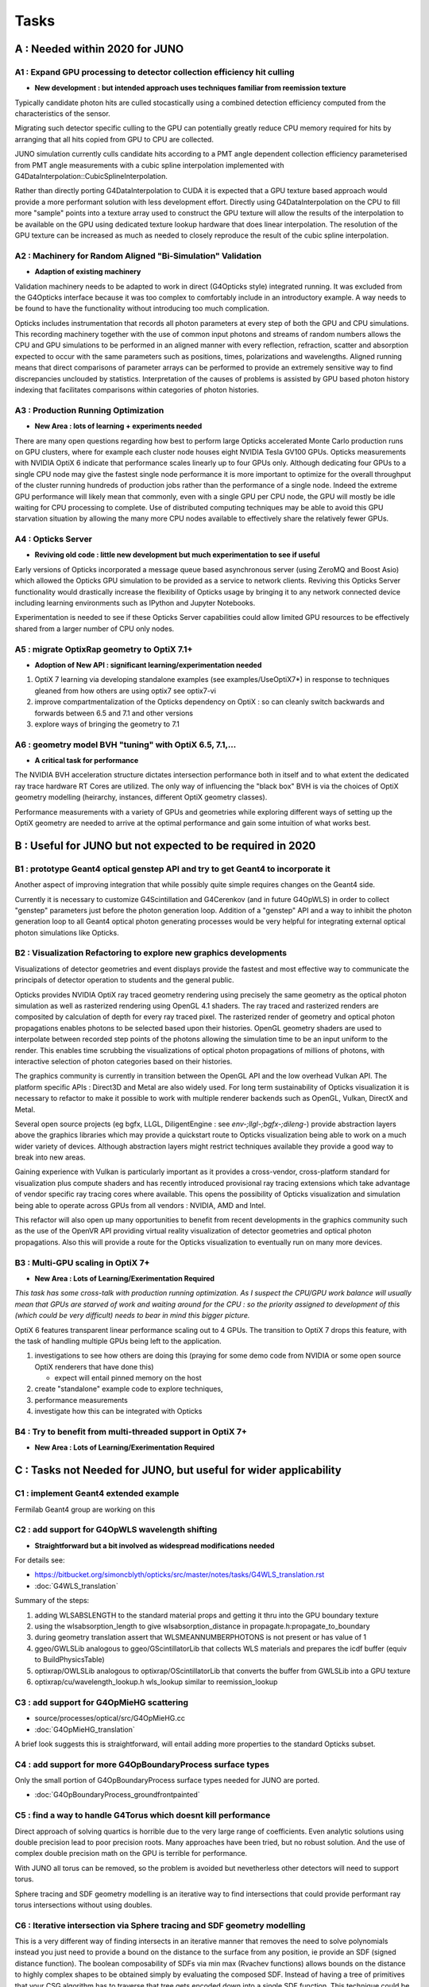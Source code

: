 Tasks
=======

**A** : Needed within 2020 for JUNO 
---------------------------------

**A1** : Expand GPU processing to detector collection efficiency hit culling
~~~~~~~~~~~~~~~~~~~~~~~~~~~~~~~~~~~~~~~~~~~~~~~~~~~~~~~~~~~~~~~~~~~~~~~~~~~~~~~

* **New development : but intended approach uses techniques familiar from reemission texture**

Typically candidate photon hits are culled stocastically using 
a combined detection efficiency computed from the characteristics
of the sensor.

Migrating such detector specific culling to the GPU can potentially 
greatly reduce CPU memory required for hits by arranging that all 
hits copied from GPU to CPU are collected.

JUNO simulation currently culls candidate hits according to a PMT angle dependent collection 
efficiency parameterised from PMT angle measurements with a cubic spline interpolation
implemented with G4DataInterpolation::CubicSplineInterpolation.

Rather than directly porting G4DataInterpolation to CUDA it is expected that 
a GPU texture based approach would provide a more performant solution with 
less development effort.  Directly using G4DataInterpolation on the CPU 
to fill more "sample" points into a texture array used to construct the GPU texture
will allow the results of the interpolation to be available on the GPU using 
dedicated texture lookup hardware that does linear interpolation. The resolution of the
GPU texture can be increased as much as needed to closely reproduce the result 
of the cubic spline interpolation.


**A2** : Machinery for Random Aligned "Bi-Simulation" Validation 
~~~~~~~~~~~~~~~~~~~~~~~~~~~~~~~~~~~~~~~~~~~~~~~~~~~~~~~~~~~~~~~~~

* **Adaption of existing machinery**

Validation machinery needs to be adapted to work in direct (G4Opticks style)
integrated running. It was excluded from the G4Opticks interface 
because it was too complex to comfortably include in an introductory 
example.  A way needs to be found to have the functionality without 
introducing too much complication.

Opticks includes instrumentation that records all photon parameters at every step 
of both the GPU and CPU simulations. This recording machinery together with the use of  
common input photons and streams of random numbers allows the CPU and GPU simulations 
to be performed in an aligned manner with every reflection, refraction, scatter and 
absorption expected to occur with the same parameters such as positions, times, 
polarizations and wavelengths. 
Aligned running means that direct comparisons of parameter arrays can be performed to  
provide an extremely sensitive way to find discrepancies unclouded by statistics.
Interpretation of the causes of problems is assisted by GPU based photon history 
indexing that facilitates comparisons within categories of photon histories.


**A3** : Production Running Optimization
~~~~~~~~~~~~~~~~~~~~~~~~~~~~~~~~~~~~~~~~~~

* **New Area : lots of learning + experiments needed**

There are many open questions regarding how best to perform large Opticks
accelerated Monte Carlo production runs on GPU clusters, where for example 
each cluster node houses eight NVIDIA Tesla GV100 GPUs. Opticks measurements with
NVIDIA OptiX 6 indicate that performance scales linearly up to four GPUs only.
Although dedicating four GPUs to a single CPU node may give the fastest single
node performance it is more important to optimize for the overall throughput of
the cluster running hundreds of production jobs rather than the performance of
a single node. Indeed the extreme GPU performance will likely mean that commonly, 
even with a single GPU per CPU node, the GPU will mostly be idle waiting for CPU processing
to complete.
Use of distributed computing techniques may be able to avoid this GPU starvation
situation by allowing the many more CPU nodes available to effectively share the relatively
fewer GPUs.


**A4** : Opticks Server
~~~~~~~~~~~~~~~~~~~~~~~~~~

* **Reviving old code : little new development but much experimentation to see if useful**


Early versions of Opticks incorporated a message queue based asynchronous
server (using ZeroMQ and Boost Asio) which allowed the Opticks GPU simulation to be provided 
as a service to network clients. Reviving this Opticks Server functionality would drastically increase
the flexibility of Opticks usage by bringing it to any network connected device including
learning environments such as IPython and Jupyter Notebooks.

Experimentation is needed to see if these Opticks Server capabilities could allow
limited GPU resources to be effectively shared from a larger number of CPU only nodes.


**A5** : migrate OptixRap geometry to OptiX 7.1+
~~~~~~~~~~~~~~~~~~~~~~~~~~~~~~~~~~~~~~~~~~~~~~~~~~

* **Adoption of New API : significant learning/experimentation needed** 


1. OptiX 7 learning via developing standalone examples (see examples/UseOptiX7*)
   in response to techniques gleaned from how others are using optix7 see optix7-vi 

2. improve compartmentalization of the Opticks dependency on OptiX : 
   so can cleanly switch backwards and forwards between 6.5 and 7.1
   and other versions
    
3. explore ways of bringing the geometry to 7.1 


**A6** : geometry model BVH "tuning" with OptiX 6.5, 7.1,...
~~~~~~~~~~~~~~~~~~~~~~~~~~~~~~~~~~~~~~~~~~~~~~~~~~~~~~~~~~~~~~

* **A critical task for performance**


The NVIDIA BVH acceleration structure dictates intersection 
performance both in itself and to what extent the dedicated ray trace hardware RT Cores
are utilized.  The only way of influencing the "black box" BVH is via the choices of 
OptiX geometry modelling (heirarchy, instances, different OptiX geometry classes).

Performance measurements with a variety of GPUs and geometries while exploring 
different ways of setting up the OptiX geometry are needed to arrive at the 
optimal performance and gain some intuition of what works best.



**B** : Useful for JUNO but not expected to be required in 2020 
--------------------------------------------------------------

**B1** : prototype Geant4 optical genstep API and try to get Geant4 to incorporate it
~~~~~~~~~~~~~~~~~~~~~~~~~~~~~~~~~~~~~~~~~~~~~~~~~~~~~~~~~~~~~~~~~~~~~~~~~~~~~~~~~~~~~~~~

Another aspect of improving integration that while possibly quite 
simple requires changes on the Geant4 side. 

Currently it is necessary to  
customize G4Scintillation and G4Cerenkov (and in future G4OpWLS) 
in order to collect "genstep" parameters just before the photon 
generation loop. Addition of a "genstep" API and a way to inhibit the 
photon generation loop to all Geant4 optical photon generating 
processes would be very helpful for integrating external optical photon simulations
like Opticks.  


**B2** : Visualization Refactoring to explore new graphics developments
~~~~~~~~~~~~~~~~~~~~~~~~~~~~~~~~~~~~~~~~~~~~~~~~~~~~~~~~~~~~~~~~~~~~~~~~~

Visualizations of detector geometries and event displays provide
the fastest and most effective way to communicate the principals of
detector operation to students and the general public.

Opticks provides NVIDIA OptiX ray traced geometry rendering using precisely the same 
geometry as the optical photon simulation as well as rasterized rendering using OpenGL 4.1 shaders.
The ray traced and rasterized renders are composited by calculation of depth for every ray traced pixel. 
The rasterized render of geometry and optical photon propagations enables photons to be selected 
based upon their histories. OpenGL geometry shaders are used to interpolate between recorded step 
points of the photons allowing the simulation time to be an input uniform to the render.  
This enables time scrubbing the visualizations of optical photon propagations of millions of photons, 
with interactive selection of photon categories based on their histories. 

The graphics community is currently in transition between the OpenGL API
and the low overhead Vulkan API. The platform specific APIs : Direct3D and Metal 
are also widely used. For long term sustainability of Opticks visualization it is necessary to 
refactor to make it possible to work with multiple renderer backends such as OpenGL, Vulkan, DirectX and Metal.

Several open source projects (eg bgfx, LLGL, DiligentEngine : see `env-;llgl-;bgfx-;dileng-`) 
provide abstraction layers above the graphics libraries which may provide a 
quickstart route to Opticks visualization being able to work on a much 
wider variety of devices.  Although abstraction layers might restrict techniques available
they provide a good way to break into new areas.      

Gaining experience with Vulkan is particularly important as it provides a
cross-vendor, cross-platform standard for visualization plus compute shaders and has recently
introduced provisional ray tracing extensions which take advantage of vendor
specific ray tracing cores where available. This opens the possibility of Opticks
visualization and simulation being able to operate across GPUs from all vendors : NVIDIA, AMD and Intel.

This refactor will also open up many opportunities to benefit from recent
developments in the graphics community such as the use of the OpenVR API
providing virtual reality visualization of detector geometries and optical photon propagations.
Also this will provide a route for the Opticks visualization to eventually run on
many more devices.



**B3** : Multi-GPU scaling in OptiX 7+
~~~~~~~~~~~~~~~~~~~~~~~~~~~~~~~~~~~~~~~~~

* **New Area : Lots of Learning/Exerimentation Required**

*This task has some cross-talk with production running optimization. 
As I suspect the CPU/GPU work balance will usually mean that GPUs are 
starved of work and waiting around for the CPU : so the priority assigned 
to development of this (which could be very difficult) needs to bear in mind this 
bigger picture.*


OptiX 6 features transparent linear performance scaling out to 4 GPUs.
The transition to OptiX 7 drops this feature, with the 
task of handling multiple GPUs being left to the application.

1. investigations to see how others are doing this
   (praying for some demo code from NVIDIA or some open source OptiX renderers that have done this)

   * expect will entail pinned memory on the host 

2. create "standalone" example code to explore techniques, 
3. performance measurements 
4. investigate how this can be integrated with Opticks 


**B4** : Try to benefit from multi-threaded support in OptiX 7+
~~~~~~~~~~~~~~~~~~~~~~~~~~~~~~~~~~~~~~~~~~~~~~~~~~~~~~~~~~~~~~~~~

* **New Area : Lots of Learning/Exerimentation Required**









**C** : Tasks not Needed for JUNO, but useful for wider applicability 
-----------------------------------------------------------------------

**C1** : implement Geant4 extended example
~~~~~~~~~~~~~~~~~~~~~~~~~~~~~~~~~~~~~~~~~~~~~~

Fermilab Geant4 group are working on this 


**C2** : add support for G4OpWLS wavelength shifting
~~~~~~~~~~~~~~~~~~~~~~~~~~~~~~~~~~~~~~~~~~~~~~~~~~~~~~~

* **Straightforward but a bit involved as widespread modifications needed**


For details see:

* https://bitbucket.org/simoncblyth/opticks/src/master/notes/tasks/G4WLS_translation.rst
* :doc:`G4WLS_translation`


Summary of the steps:
 
1. adding WLSABSLENGTH to the standard material props and getting it thru into the GPU boundary texture 
2. using the wlsabsorption_length to give wlsabsorption_distance in propagate.h:propagate_to_boundary
3. during geometry translation assert that WLSMEANNUMBERPHOTONS is not present or has value of 1
4. ggeo/GWLSLib analogous to ggeo/GScintillatorLib that collects WLS materials and prepares the icdf buffer (equiv to BuildPhysicsTable)
5. optixrap/OWLSLib analogous to optixrap/OScintillatorLib that converts the buffer from GWLSLib into a GPU texture
6. optixrap/cu/wavelength_lookup.h  wls_lookup similar to reemission_lookup 
 

**C3** : add support for G4OpMieHG scattering
~~~~~~~~~~~~~~~~~~~~~~~~~~~~~~~~~~~~~~~~~~~~~~~

* source/processes/optical/src/G4OpMieHG.cc

* :doc:`G4OpMieHG_translation`

A brief look suggests this is straightforward, will entail adding more properties to the 
standard Opticks subset.


**C4** : add support for more G4OpBoundaryProcess surface types
~~~~~~~~~~~~~~~~~~~~~~~~~~~~~~~~~~~~~~~~~~~~~~~~~~~~~~~~~~~~~~~~~~

Only the small portion of G4OpBoundaryProcess surface types needed for JUNO are ported.

* :doc:`G4OpBoundaryProcess_groundfrontpainted`


**C5** : find a way to handle G4Torus which doesnt kill performance
~~~~~~~~~~~~~~~~~~~~~~~~~~~~~~~~~~~~~~~~~~~~~~~~~~~~~~~~~~~~~~~~~~~~~~

Direct approach of solving quartics is horrible due 
to the very large range of coefficients. Even analytic 
solutions using double precision lead to poor precision roots.
Many approaches have been tried, but no robust solution. 
And the use of complex double precision math on the GPU is 
terrible for performance.

With JUNO all torus can be removed, so the problem is avoided 
but nevetherless other detectors will need to support torus.

Sphere tracing and SDF geometry modelling is an iterative way 
to find intersections that could provide performant ray torus
intersections without using doubles.


**C6** : Iterative intersection via Sphere tracing and SDF geometry modelling 
~~~~~~~~~~~~~~~~~~~~~~~~~~~~~~~~~~~~~~~~~~~~~~~~~~~~~~~~~~~~~~~~~~~~~~~~~~~~~~~~

This is a very different way of finding intersects in an iterative manner 
that removes the need to solve polynomials instead you just 
need to provide a bound on the distance to the surface from any position, 
ie provide an SDF (signed distance function).
The boolean composability of SDFs via min max (Rvachev functions) 
allows bounds on the distance to highly complex shapes to be obtained 
simply by evaluating the composed SDF.  Instead of having 
a tree of primitives that your CSG algorithm has to traverse 
that tree gets encoded down into a single SDF function.
This technique could be drastically faster for complex shapes despite 
it being iterative. 

Sphere tracing is an old graphics technique that iteratively and optimally 
steps towards intersects using signed distance functions, making it  
perfect for GPUs because of the very little state and just simple flops 
to find intersects.

About "sphere tracing" :
   http://citeseerx.ist.psu.edu/viewdoc/download?doi=10.1.1.48.3825&rep=rep1&type=pdf

"Sphere Tracing: A Geometric Method for the Antialiased Ray Tracing of Implicit Surfaces" 
John C. Hart
   "Given a function returning the distance to an object, sphere tracing marches
    along the ray toward its first intersection in steps guaranteed not to
    penetrate the implicit surface."

Thinking about the sphere tracing approach it seems to me that 
it could perhaps be made to work along curved tracks too.


But SDFs have challenges with some shapes like ellipsoids, 

* https://www.iquilezles.org/www/articles/ellipsoids/ellipsoids.htm

However even with such challenges I expect that complex CSG combination solids that can be 
modelled with SDFs that will provide drastic performance leaps by using the NVIDIA BVH 
to pick the bbox and sphere tracing in the intersect.



**C7** : expand geometry support to more complex geometries
~~~~~~~~~~~~~~~~~~~~~~~~~~~~~~~~~~~~~~~~~~~~~~~~~~~~~~~~~~~~~

Although the Opticks translation of detector geometries is general 
in its approach it has been developed and tested in the context of  
neutrino and dark matter search experiments with detector geometries 
that are much simpler than those of LHC experiments. Generalizing 
to work with more complex geometries is expected to be a significant effort.

The way to start with this is straightforward : point the Opticks 
translation at progressively more complex GDML getting the translation and 
translated geometry to work. 
This work would also need to be involved with the migration to OptiX 7 
as that may have a big impact on performance.  
Experimentation with the geometry modelling is needed to optimize the 
BVH accelerated intersect performance. How much experimentation is  
needed will depend on the performance obtained with geometries 
of LHC detector complexity. 


**C8** : support for more complex (G4Boolean abuse) CSG solids
~~~~~~~~~~~~~~~~~~~~~~~~~~~~~~~~~~~~~~~~~~~~~~~~~~~~~~~~~~~~~~~~

Some detector geometries abuse G4Boolean taking some shape and 
subtracting hundreds of holes from it.  The Opticks CSG implementation 
is based on a complete binary tree serialization which makes it 
extremely inefficient for complex solid CSG trees of say more than 32 nodes.  
Opticks can balance trees to push out the complexity boundary a bit but 
this is a workaround rather than a solution.

Moving away from the use of complete binary trees for CSG serialization 
is one way to work better with complex CSG : however that would effectively 
require a full reimplementation of the CSG intersection algorithm.


**C9** : supporting custom solid primitives 
~~~~~~~~~~~~~~~~~~~~~~~~~~~~~~~~~~~~~~~~~~~~~~~

Solids which are difficult to model in a performant way with 
generic CSG can be implemented with a custom ray geometry intersection primitive. 
Implementing a primitive requires two CUDA functions:

1. axis aligned bounds 
2. distance to intersect(t) and surface normal at intersect 
   for a particular ray_origin, ray_direction and t_min   

Examples are in : optixrap/cu/csg_intersect_primitive.h 

Currently the set of Opticks primitives cannot be extended at runtime but 
in principal this could be done using NVRTC (NVIDIA run time compilation)
done at geometry translation time.

Another aspect of this is how similar functionality might be 
added to Geant4 in order to have both CPU and GPU implemetations
for validation. 


**C10** : supporting hairy geometry, eg lots of wires  
~~~~~~~~~~~~~~~~~~~~~~~~~~~~~~~~~~~~~~~~~~~~~~~~~~~~~~~~~

* https://news.developer.nvidia.com/optix-sdk-7-1/

NVIDIA OptiX 7.1 adds a new curve primitive for hair and fur
which might be used for the simulation of wires



**C11** : investigate partitioned solids   
~~~~~~~~~~~~~~~~~~~~~~~~~~~~~~~~~~~~~~~~~~~~~~

The current CSG intersect algorithm for OptiX 6 runs **within** the OptiX primitive
so it will not need to change much when going to OptiX 7.

This "complex CSG primitive" approach is convenient but performance
would be improved by partitioning solids at the intersection boundaries 
of the constituent primitives. Intersects with such partitioned solids is expected to 
be faster as it makes better use of the BVH acceleration structure. The problem 
is that this is not a general approach : only certain more simple solids could be optimized 
in this way and it is difficult to automate the chopping up of solids.
However the typical shape of PMTs is expected to work with this approach.

The technique is similar to the partlist approach which was used 
for analytic modelling PMTs prior to the implementation of general CSG.
So trying this approach could start by reviving the partlist and comparing 
performance with general CSG for applicable shapes.


**C12** : "higher level" CSG    
~~~~~~~~~~~~~~~~~~~~~~~~~~~~~~~~~~~~~~~~~~~~~~

The CSG algorithm operates on a tree of constituent shapes which are currently implemented
within the OptiX primitive. Perhaps it might be possible to expose the constituent shapes
and their bbox to OptiX and implement the CSG on top of that : ie implementing CSG above the 
level of the OptiX primitive in a kind of compound primitive that contains a bunch of 
other sub-primitives. 
This would in principal allow for the CSG intersects to benefit more from BVH than they currently do.

This is a lot more ambitious than the **C11** above, as it is unclear if the technicalities 
would even allow this to be possible.  This is something to attempt after the OptiX 7 transition
has been completed and web trawls have been made searching for prior work on CSG with OptiX.


